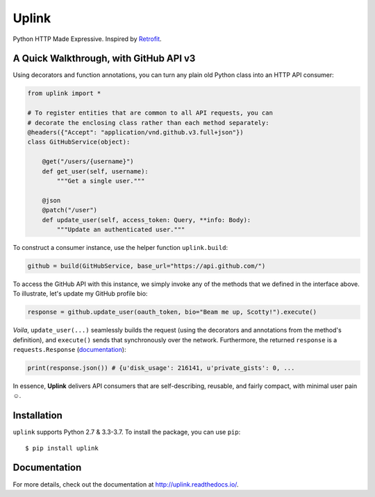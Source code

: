 Uplink
======
Python HTTP Made Expressive. Inspired by `Retrofit <http://square.github
.io/retrofit/>`__.

|PyPI Version| |Build Status| |Coverage Status| |Documentation Status|

A Quick Walkthrough, with GitHub API v3
---------------------------------------

Using decorators and function annotations, you can turn any plain old Python
class into an HTTP API consumer:

.. code-block:: python

    from uplink import *

    # To register entities that are common to all API requests, you can
    # decorate the enclosing class rather than each method separately:
    @headers({"Accept": "application/vnd.github.v3.full+json"})
    class GitHubService(object):

        @get("/users/{username}")
        def get_user(self, username):
            """Get a single user."""

        @json
        @patch("/user")
        def update_user(self, access_token: Query, **info: Body):
            """Update an authenticated user."""

To construct a consumer instance, use the helper function ``uplink.build``:

.. code-block:: python

    github = build(GitHubService, base_url="https://api.github.com/")

To access the GitHub API with this instance, we simply invoke any of the methods
that we defined in the interface above. To illustrate, let's update my GitHub
profile bio:

.. code-block:: python

    response = github.update_user(oauth_token, bio="Beam me up, Scotty!").execute()

*Voila*, ``update_user(...)`` seamlessly builds the request (using the
decorators and annotations from the method's definition), and ``execute()``
sends that synchronously over the network. Furthermore, the returned
``response`` is a ``requests.Response`` (`documentation
<http://docs.python-requests.org/en/master/api/#requests.Response>`__):

.. code-block:: python

    print(response.json()) # {u'disk_usage': 216141, u'private_gists': 0, ...

In essence, **Uplink** delivers API consumers that are self-describing,
reusable, and fairly compact, with minimal user pain ☺️.

Installation
------------

``uplink`` supports Python 2.7 & 3.3-3.7. To install the package, you can use
``pip``:

::

    $ pip install uplink

Documentation
-------------

For more details, check out the documentation at http://uplink.readthedocs.io/.

.. |Build Status| image:: https://travis-ci.org/prkumar/uplink.svg?branch=master
   :target: https://travis-ci.org/prkumar/uplink
.. |Coverage Status| image:: https://coveralls.io/repos/github/prkumar/uplink/badge.svg?branch=master
   :target: https://coveralls.io/github/prkumar/uplink?branch=master
.. |Documentation Status| image:: https://readthedocs.org/projects/uplink/badge/?version=latest
   :target: http://uplink.readthedocs.io/en/latest/?badge=latest
   :alt: Documentation Status
.. |License| image:: https://img.shields.io/github/license/prkumar/uplink.svg
   :target: https://github.com/prkumar/uplink/blob/master/LICENSE
.. |PyPI Version| image:: https://img.shields.io/pypi/v/uplink.svg
   :target: https://pypi.python.org/pypi/uplink
.. |Python Version| image:: https://img.shields.io/pypi/pyversions/uplink.svg
   :target: https://pypi.python.org/pypi/uplink
